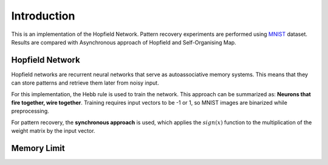 Introduction
============

This is an implementation of the Hopfield Network. Pattern recovery experiments are performed using 
`MNIST <http://yann.lecun.com/exdb/mnist/>`_ dataset. Results are compared with Asynchronous approach of Hopfield and 
Self-Organising Map. 

Hopfield Network
*******************

Hopfield networks are recurrent neural networks that serve as autoassociative memory systems. This means that they can store 
patterns and retrieve them later from noisy input. 

For this implementation, the Hebb rule is used to train the network. This approach can be summarized as: 
**Neurons that fire together, wire together**. Training requires input vectors to be -1 or 1, so MNIST images are 
binarized while preprocessing.

For pattern recovery, the **synchronous approach** is used, which applies the :math:`sign(x)` function to the multiplication of the 
weight matrix by the input vector.

Memory Limit
*************
